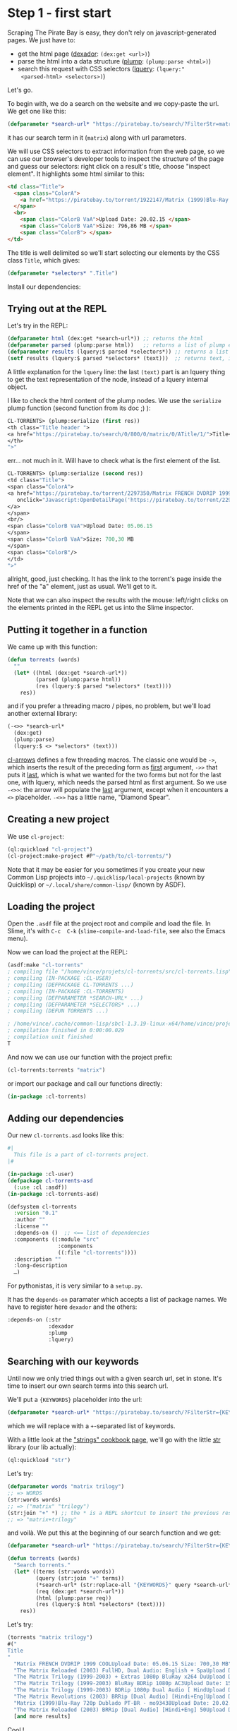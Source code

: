 
* Step 1 - first start

Scraping   The   Pirate   Bay   is    easy,   they   don't   rely   on
javascript-generated pages. We just have to:

- get the html page ([[http://quickdocs.org/dexador/][dexador]]: =(dex:get <url>)=)
- parse the html into a data structure ([[https://shinmera.github.io/plump/][plump]]: =(plump:parse <html>)=)
- search  this  request  with   CSS  selectors  ([[https://shinmera.github.io/lquery][lquery]]:  =(lquery:"
  <parsed-html> <selectors>)=)

Let's go.

To begin  with, we do  a search on the  website and we  copy-paste the
url. We get one like this:

#+BEGIN_SRC lisp
(defparameter *search-url* "https://piratebay.to/search/?FilterStr=matrix&ID=&Limit=800&Letter=&Sorting=DSeeder" "base search url. KEYWORDS to be replaced.")
#+END_SRC

it has our search term in it (=matrix=) along with url parameters.

We will use CSS selectors to extract information from the web page, so
we can use  our browser's developer tools to inspect  the structure of
the page  and guess our  selectors: right  click on a  result's title,
choose "inspect element". It highlights some html similar to this:

#+BEGIN_SRC html
  <td class="Title">
    <span class="ColorA">
      <a href="https://piratebay.to/torrent/1922147/Matrix (1999)Blu-Ray 720p Dublado PT-BR - mo93438/" onclick="Javascript:OpenDetailPage('https://piratebay.to/torrent/1922147/Matrix (1999)Blu-Ray 720p Dublado PT-BR - mo93438/'); return false;">Matrix (1999)Blu-Ray 720p Dublado PT-BR - mo93438 </a>
    </span>
    <br>
      <span class="ColorB VaA">Upload Date: 20.02.15 </span>
      <span class="ColorB VaA">Size: 796,86 MB </span>
      <span class="ColorB"> </span>
  </td>
#+END_SRC


The title is  well delimited so we'll start selecting  our elements by
the CSS class =Title=, which gives:

#+BEGIN_SRC lisp
(defparameter *selectors* ".Title")
#+END_SRC

Install our dependencies:

#+BEGIN_EXPORT latex
(ql:quickload '("dexador" "plump" "lquery"))
#+END_EXPORT


** Trying out at the REPL

Let's try in the REPL:

#+BEGIN_SRC lisp
(defparameter html (dex:get *search-url*)) ;; returns the html
(defparameter parsed (plump:parse html))   ;; returns a list of plump elements
(defparameter results (lquery:$ parsed *selectors*)) ;; returns a list of stuff
(setf results (lquery:$ parsed *selectors* (text)))  ;; returns text, i.e. the titles
#+END_SRC

A little explanation for the =lquery=  line: the last =(text)= part is
an lquery thing to get the text representation of the node, instead of
a lquery internal object.


I  like to  check the  html content  of the  plump nodes.  We use  the
=serialize= plump function (second function from its doc ;) ):

#+BEGIN_SRC lisp
CL-TORRENTS> (plump:serialize (first res))
<th class="Title header ">
<a href="https://piratebay.to/search/0/800/0/matrix/0/ATitle/1/">Title</a>
</th>
">"
#+END_SRC

err… not much in  it. Will have to check what is  the first element of
the list.

#+BEGIN_SRC lisp
  CL-TORRENTS> (plump:serialize (second res))
  <td class="Title">
  <span class="ColorA">
  <a href="https://piratebay.to/torrent/2297350/Matrix FRENCH DVDRIP 1999 COOL/"
     onclick="Javascript:OpenDetailPage('https://piratebay.to/torrent/2297350/Matrix FRENCH DVDRIP 1999 COOL/'); return false;">Matrix FRENCH DVDRIP 1999 COOL
  </a>
  </span>
  <br/>
  <span class="ColorB VaA">Upload Date: 05.06.15
  </span>
  <span class="ColorB VaA">Size: 700,30 MB
  </span>
  <span class="ColorB"/>
  </td>
  ">"
#+END_SRC

allright, good, just  checking. It has the link to  the torrent's page
inside the href of the "a" element, just as usual. We'll get to it.

Note that we  can also inspect the results with  the mouse: left/right
clicks  on the  elements printed  in the  REPL get  us into  the Slime
inspector.

** Putting it together in a function

We came up with this function:

#+BEGIN_SRC lisp
(defun torrents (words)
  ""
  (let* ((html (dex:get *search-url*))
         (parsed (plump:parse html))
         (res (lquery:$ parsed *selectors* (text))))
    res))
#+END_SRC

and if  you prefer a  threading macro /  pipes, no problem,  but we'll
load another external library:

# TODO: arrow-macros has more cool stuff

#+BEGIN_EXPORT latex
(ql:quickload "cl-arrows")
;; and we import its symbols:
(use-package "cl-arrows")
#+END_EXPORT

#+BEGIN_SRC lisp
(-<>> *search-url*
  (dex:get)
  (plump:parse)
  (lquery:$ <> *selectors* (text)))
#+END_SRC

[[https://github.com/nightfly19/cl-arrows][cl-arrows]] defines  a few  threading macros. The  classic one  would be
=->=,  which inserts  the  result  of the  preceding  form as  _first_
argument, =->>= that  puts it _last_, which is what  we wanted for the
two  forms but  not for  the last  one, with  lquery, which  needs the
parsed  html as  first argument.   So we  use =-<>>=:  the arrow  will
populate  the  _last_  argument,  except when  it  encounters  a  =<>=
placeholder. =-<>>= has a little name, "Diamond Spear".

** Creating a new project

 We use =cl-project=:

 #+BEGIN_SRC lisp
 (ql:quickload "cl-project")
 (cl-project:make-project #P"~/path/to/cl-torrents/")
 #+END_SRC

 Note that it  may be easier for  you sometimes if you  create your new
 Common  Lisp  projects  into =~/.quicklisp/local-projects=  (known  by
 Quicklisp) or =~/.local/share/common-lisp/= (known by ASDF).

** Loading the project

Open the  =.asdf= file at  the project root  and compile and  load the
file. In  Slime, it's  with =C-c  C-k= (=slime-compile-and-load-file=,
see also the Emacs menu).

Now we can load the project at the REPL:

#+BEGIN_SRC lisp
(asdf:make "cl-torrents"
; compiling file "/home/vince/projets/cl-torrents/src/cl-torrents.lisp" (written 28 AUG 2017 10:21:07 PM):
; compiling (IN-PACKAGE :CL-USER)
; compiling (DEFPACKAGE CL-TORRENTS ...)
; compiling (IN-PACKAGE :CL-TORRENTS)
; compiling (DEFPARAMETER *SEARCH-URL* ...)
; compiling (DEFPARAMETER *SELECTORS* ...)
; compiling (DEFUN TORRENTS ...)

; /home/vince/.cache/common-lisp/sbcl-1.3.19-linux-x64/home/vince/projets/cl-torrents/src/cl-torrents-tmp5GEXGEG5.fasl written
; compilation finished in 0:00:00.029
; compilation unit finished
T
#+END_SRC

And now we can use our function with the project prefix:

#+BEGIN_SRC lisp
(cl-torrents:torrents "matrix")
#+END_SRC

or import our package and call our functions directly:

#+BEGIN_SRC lisp
(in-package :cl-torrents)
#+END_SRC

** Adding our dependencies

Our new =cl-torrents.asd= looks like this:

#+BEGIN_SRC lisp
#|
  This file is a part of cl-torrents project.
|#

(in-package :cl-user)
(defpackage cl-torrents-asd
  (:use :cl :asdf))
(in-package :cl-torrents-asd)

(defsystem cl-torrents
  :version "0.1"
  :author ""
  :license ""
  :depends-on ()  ;; <== list of dependencies
  :components ((:module "src"
                :components
                ((:file "cl-torrents"))))
  :description ""
  :long-description
  …)
#+END_SRC

For pythonistas, it is very similar to a =setup.py=.

It  has the  =depends-on= paramater  which accepts  a list  of package
names. We have to register here =dexador= and the others:

#+BEGIN_SRC lisp
  :depends-on (:str
               :dexador
               :plump
               :lquery)
#+END_SRC

** Searching with our keywords

Until now  we only tried  things out with a  given search url,  set in
stone. It's time to insert our own search terms into this search url.

We'll put a ={KEYWORDS}= placeholder into the url:

#+BEGIN_SRC lisp
(defparameter *search-url* "https://piratebay.to/search/?FilterStr={KEYWORDS}&ID=&Limit=800&Letter=&Sorting=DSeeder" "base search url. KEYWORDS to be replaced.")
#+END_SRC

which we will replace with a =+=-separated list of keywords.

With a little  look at the [[https://lispcookbook.github.io/cl-cookbook/strings.html]["strings" cookbook page]],  we'll go with the
little [[https://github.com/vindarel/cl-str][str]] library (our lib actually):

#+BEGIN_SRC lisp
(ql:quickload "str")
#+END_SRC

Let's try:

#+BEGIN_SRC lisp
(defparameter words "matrix trilogy")
;; => WORDS
(str:words words)
;; => ("matrix" "trilogy")
(str:join "+" *) ;; the * is a REPL shortcut to insert the previous result. + inserts the previous input.
;; => "matrix+trilogy"
#+END_SRC

and voilà. We put this at the beginning of our search function and we get:

#+BEGIN_SRC lisp
(defparameter *search-url* "https://piratebay.to/search/?FilterStr={KEYWORDS}&ID=&Limit=800&Letter=&Sorting=DSeeder" "base search url. KEYWORDS to be replaced.")

(defun torrents (words)
  "Search torrents."
  (let* ((terms (str:words words))
         (query (str:join "+" terms))
         (*search-url* (str:replace-all "{KEYWORDS}" query *search-url*))
         (req (dex:get *search-url*))
         (html (plump:parse req))
         (res (lquery:$ html *selectors* (text))))
    res))
#+END_SRC

Let's try:

#+BEGIN_SRC lisp
(torrents "matrix trilogy")
#("
Title
"
  "Matrix FRENCH DVDRIP 1999 COOLUpload Date: 05.06.15 Size: 700,30 MB"
  "The Matrix Reloaded (2003) FullHD, Dual Audio: English + SpaUpload Date: 12.04.15 Size: 8,51 GB"
  "The Matrix Trilogy (1999-2003) + Extras 1080p BluRay x264 DuUpload Date: 12.02.15 Size: 12,86 GB"
  "The Matrix Trilogy (1999-2003) BluRay BDRip 1080p AC3Upload Date: 15.09.15 Size: 23,29 GB"
  "The Matrix Trilogy (1999-2003) BDRip 1080p Dual Audio [ HindUpload Date: 14.01.15 Size: 10,23 GB"
  "The Matrix Revolutions (2003) BRRip [Dual Audio] [Hindi+Eng]Upload Date: 24.02.15 Size: 496,36 MB"
  "Matrix (1999)Blu-Ray 720p Dublado PT-BR - mo93438Upload Date: 20.02.15 Size: 796,86 MB"
  "The Matrix Reloaded (2003) BRRip [Dual Audio] [Hindi+Eng] 50Upload Date: 22.02.15 Size: 496,39 MB"
  [and more results]
#+END_SRC

Cool !

We can commit  this, have a break  and enjoy how things  are going. It
was very easy !

Of course, we need  to get more stuff out of  this, like the torrent's
magnet link.

** Getting more torrent information

With =plump:serialize=  we could check  what html is inside  our plump
node:

#+BEGIN_SRC lisp
  (plump:serialize (second res))
  <td class="Title">
  <span class="ColorA">
  <a href="https://piratebay.to/torrent/2297350/Matrix FRENCH DVDRIP 1999 COOL/" onclick="Javascript:OpenDetailPage('https://piratebay.to/torrent/2297350/Matrix FRENCH DVDRIP 1999 COOL/'); return false;">Matrix FRENCH DVDRIP 1999 COOL
  </a>
  </span>
  <br/>
  <span class="ColorB VaA">Upload Date: 05.06.15
  </span>
  <span class="ColorB VaA">Size: 700,30 MB
  </span>
  <span class="ColorB"/>
  </td>
#+END_SRC

and we want to get the href with the torrent's url.

We know how to access the =a=:

#+BEGIN_SRC lisp
(defparameter *elt* (second res))
(lquery:$ *elt* "a" (text))
;; => #("Matrix FRENCH DVDRIP 1999 COOL")
#+END_SRC

it returns a plump node.

Let's try getting the href:

#+BEGIN_SRC lisp
(lquery:$ *elt* "a[href]" (text))
;; => #("Matrix FRENCH DVDRIP 1999 COOL")
#+END_SRC

this still returns the plump node.

With  the REPL  autocompletion and  then a  check at  the doc  we find
=lquery-funcs:attr= to extract attributes:

#+BEGIN_SRC lisp
(lquery-funcs:attr (lquery:$ *elt* "a") "href")
;; => #("https://piratebay.to/torrent/2297350/Matrix FRENCH DVDRIP 1999 COOL/")
#+END_SRC

Ok.

But watch out,  the =#(…)= denotes a vector. We  get its first element
with

#+BEGIN_SRC lisp
(aref * 0)
#+END_SRC

(see the [[https://lispcookbook.github.io/cl-cookbook/data-structures.html][Cookbook's Data Structures page]]).

We put this in a function:

#+BEGIN_SRC lisp
(defun detail-page-url (node)
  "Extract the link of the details page. `node': plump node, containing the url."
  (let* ((href-vector (lquery-funcs:attr (lquery:$ node "a") "href"))
         (href (aref href-vector 0)))
    href))
#+END_SRC

which we can test (either write it  at the REPL either write it in the
project and compile, =C-c C-c= in Slime):

#+BEGIN_SRC lisp
(mapcar #'detail-page-url res)  ;; #' shorthand for function
;; =>
("https://piratebay.to/search/0/800/0/matrix/0/ATitle/1/"
 "https://piratebay.to/torrent/2297350/Matrix FRENCH DVDRIP 1999 COOL/"
 "https://piratebay.to/torrent/2156107/The Matrix Reloaded (2003) FullHD, Dual Audio: English + Spa/"
 "https://piratebay.to/torrent/1885366/The Matrix Trilogy (1999-2003) + Extras 1080p BluRay x264 Du/"
[…]
#+END_SRC

*** To the magnet link

We have the torrent's details page, we  know how to request it, now we
want to get the magnet link.

#+BEGIN_SRC lisp
(mapcar (lambda (it)
          (lquery-funcs:attr it "href"))
        (coerce (lquery:$ * "a") 'list))
;; =>
(NIL NIL NIL NIL NIL NIL NIL "https://piratebay.to/" "https://piratebay.to/"
 […]
 "http://imdb.com/title/tt1778413/" "https://piratebay.to/profile/Anonym"
 "https://piratebay.to/Downloader.php?ID=2289391&Filename=Matrix+FRENCH+DVDRIP+1999+COOL"
 "magnet:?xt=urn:btih:40eca43690cf1b99b0a4d485ebf4855d20b0bac5" "http://"
 […]
 "https://twitter.com/piratebayto" "https://www.facebook.com/thepiratebayto"
 "http://bitcoin.org" "bitcoin:1FX2wz8NiWPdtCGSrzn7j3NAg4VKqGovto" "/")
#+END_SRC

We  saw  what  I  consider  CL oddities  and  quirks  here,  for  sure
frustrating stuff  for the  (impatient) beginner.  =mapcar=  expects a
list and  lquery returns a vector,  so we had to  transform the result
with =coerce=.  Also  the name =mapcar= is a bit  outated, even if the
other map functions in the family  can be useful.  There is =map= that
takes its output type has first  parameter: =(map 'list …)=. There are
fixes.

We could  use [[https://lispcookbook.github.io/cl-cookbook/cl21.html][cl21]]'s =map=, which works on  vectors too.

Still with cl21, we can write shorter lambdas, with the shorthand =lm=
or with:

#+BEGIN_SRC lisp
(map ^(lquery-funcs:attr % "href") …) ;; with more arguments, use %1, %2,…
#+END_SRC

Cl21 defines and  rewrites a lot of stuff to  offer shorter and sanier
ways of doing (this,  hash-tables, regexps,…), towards more functional
programming, and more generics (functions that work on many types, not
one function  per type). It still  is a CL  library, so we can  use it
alongside the usual CL in our project.

It is written  by a super productive and innovative  CL hacker and has
600+ stars  on github.  Nevertheless, it wasn't  touched in  two years
and, as it lacks docstrings and  direction, we can be surprised by the
new implementation of some functions. No  need to say the community is
divided on this subject.

Filtering:

#+BEGIN_SRC lisp
(remove-if-not (lambda (it)
                 (str:starts-with? "magnet" it))
               *)
#+END_SRC

Here, I  used again a short  verb from an external  library for string
manipulation. The CL way would be something like:

#+BEGIN_SRC lisp
(string= "magnet-foo" "magnet" :start1 0 :end1 (length "magnet"))
T
#+END_SRC

and yet we must handle nils, differences of length,… so boring.


** First test - end to end test

We wouldn't be called a developper if we didn't write any test.

Our favorite test framework (which we found on the [[https://github.com/CodyReichert/awesome-cl][Awesome CL list]]) is
[[https://github.com/fukamachi/prove][Prove]].

*** Unit testing solutions

Since we do webscraping, the result  from the network calls are likely
to be  different each time.  That's not cool  for unit tests.  We must
find a way to fake the result  of =dex:get= and return the same thing,
always.

That's the  goal of [[https://github.com/tsikov/vcr/][vcr]]:

#+BEGIN_QUOTE
Store and replay results of http calls for easier testing of external services.
#+END_QUOTE

You  recall what's  a Videocassette  Recorder,  right ?   You give  it
something to record and it can play it back.  It's a common concept in
testing,  there are  popular libraries  on other  ecosystems (  in the
Python world for  instance).  Well, vcr isn't on  Quicklisp yet (which
is ok, we can clone  it on =~/.quicklisp/local-projects/= or use [[https://github.com/fukamachi/qlot][Qlot]])
and it's very new, so there might be bugs.

We might also save a piece of html in the testing directory and have a
call to =dex:get= return that. Coming from the "blob languages" world,
we  looked for  a mocking  library.  There are,  like [[https://github.com/Chream/mockingbird/][Mockingbird]]  and
[[https://github.com/Ferada/cl-mock][Cl-mock]]:

#+BEGIN_QUOTE
This package provides some useful stubbing and mocking macros for unit
testing.  Used  when specified  functions  in  a  test should  not  be
computed but should instead return a provided constant value.
#+END_QUOTE

They also  provide ways to check  if a given function  was called, how
many  times, etc.   However, *for  simple  mocking we  can simply  use
closures*. Great feature of the language.

All that  being said, we'll write  the simplest test at  the moment :)
We'll simply  call our search function  and check it didn't  error out
and had some results in.

The file =t/cl-torrents.lisp= looks like this:

#+BEGIN_SRC lisp
(in-package :cl-user)
(defpackage cl-torrents-test
  (:use :cl
        :cl-torrents  ;; => import our exported functions in cl-torrents.lisp
        :prove))      ;; => import all Prove verbs (like python's "from prove import *")
(in-package :cl-torrents-test)

;; NOTE: To run this test file, execute `(asdf:test-system :cl-torrents)' in your Lisp.

(plan nil)  ;; optional Prove setting.

;; blah blah blah.

(finalize)
#+END_SRC

We add:

#+BEGIN_SRC lisp
(ok (torrents "matrix"))
#+END_SRC

we compile it (=C-c C-c=) and it runs the test in the REPL.


*** Exporting functions

We need  to export symbols  in order to use  them from the  outside of
their source  file, in order  to use them directly  (=use-package=) or
with =(my-package:my-function)=. If we don't export them, we can still
access them with a double colon: =(my-package::my-function)=.

Our package definition contains this:

#+BEGIN_SRC lisp
(defpackage cl-torrents
  (:use :cl))
#+END_SRC

We add it an =export= clause:

#+BEGIN_SRC lisp
(defpackage cl-torrents
  (:use :cl)
  (:export :torrents))
#+END_SRC


** Conclusion

This leads us to the end of part one. It was very easy !

We now want or need more:

- getting more content: the magnet links, each torrent's page
- downloading the torrent files ?
- error handling (network errors, unexpected errors)
- scraping other sites, asynchronously  (the asynchronous part will be
  straightforward, there's  a library for  that and it's  one function
  change)
- some tests
- some cache
- a command line tool
